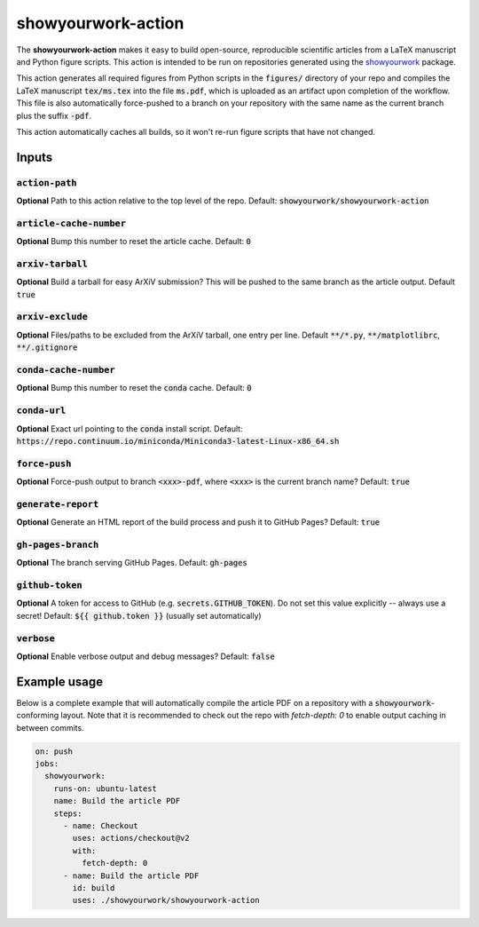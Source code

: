 showyourwork-action
===================

The **showyourwork-action** makes it easy to build open-source, reproducible scientific articles from a LaTeX manuscript and Python figure scripts. This action is intended to be run on repositories generated using the `showyourwork <https://github.com/rodluger/showyourwork>`_ package.

This action generates all required figures from Python scripts in the :code:`figures/` directory of your repo and compiles the LaTeX manuscript :code:`tex/ms.tex` into the file :code:`ms.pdf`, which is uploaded as an artifact upon completion of the workflow. This file is also automatically force-pushed to a branch on your repository with the same name as the current branch plus the suffix :code:`-pdf`.

This action automatically caches all builds, so it won't re-run figure scripts that have not changed.

Inputs
------

:code:`action-path`
~~~~~~~~~~~~~~~~~~~

**Optional** Path to this action relative to the top level of the repo. Default: :code:`showyourwork/showyourwork-action`

:code:`article-cache-number`
~~~~~~~~~~~~~~~~~~~~~~~~~~~~

**Optional** Bump this number to reset the article cache. Default: :code:`0`

:code:`arxiv-tarball`
~~~~~~~~~~~~~~~~~~~~~

**Optional** Build a tarball for easy ArXiV submission? This will be pushed to the same branch as the article output. Default :code:`true`

:code:`arxiv-exclude`
~~~~~~~~~~~~~~~~~~~~~

**Optional** Files/paths to be excluded from the ArXiV tarball, one entry per line. Default :code:`**/*.py`, :code:`**/matplotlibrc`, :code:`**/.gitignore`

:code:`conda-cache-number`
~~~~~~~~~~~~~~~~~~~~~~~~~~

**Optional** Bump this number to reset the :code:`conda` cache. Default: :code:`0`

:code:`conda-url`
~~~~~~~~~~~~~~~~~

**Optional** Exact url pointing to the :code:`conda` install script. Default: :code:`https://repo.continuum.io/miniconda/Miniconda3-latest-Linux-x86_64.sh`

:code:`force-push`
~~~~~~~~~~~~~~~~~~

**Optional** Force-push output to branch :code:`<xxx>-pdf`, where :code:`<xxx>` is the current branch name? Default: :code:`true`

:code:`generate-report`
~~~~~~~~~~~~~~~~~~~~~~~

**Optional** Generate an HTML report of the build process and push it to GitHub Pages? Default: :code:`true`

:code:`gh-pages-branch`
~~~~~~~~~~~~~~~~~~~~~~~

**Optional** The branch serving GitHub Pages. Default: :code:`gh-pages`

:code:`github-token`
~~~~~~~~~~~~~~~~~~~~

**Optional** A token for access to GitHub (e.g. :code:`secrets.GITHUB_TOKEN`). Do not set this value explicitly -- always use a secret! Default: :code:`${{ github.token }}` (usually set automatically)

:code:`verbose`
~~~~~~~~~~~~~~~

**Optional** Enable verbose output and debug messages? Default: :code:`false`

Example usage
-------------

Below is a complete example that will automatically compile the article PDF on a repository with a :code:`showyourwork`-conforming layout. Note that it is recommended to check out the repo with `fetch-depth: 0` to enable output caching in between commits.

.. code-block:: yaml

    on: push
    jobs:
      showyourwork:
        runs-on: ubuntu-latest
        name: Build the article PDF
        steps:
          - name: Checkout
            uses: actions/checkout@v2
            with:
              fetch-depth: 0
          - name: Build the article PDF
            id: build
            uses: ./showyourwork/showyourwork-action
